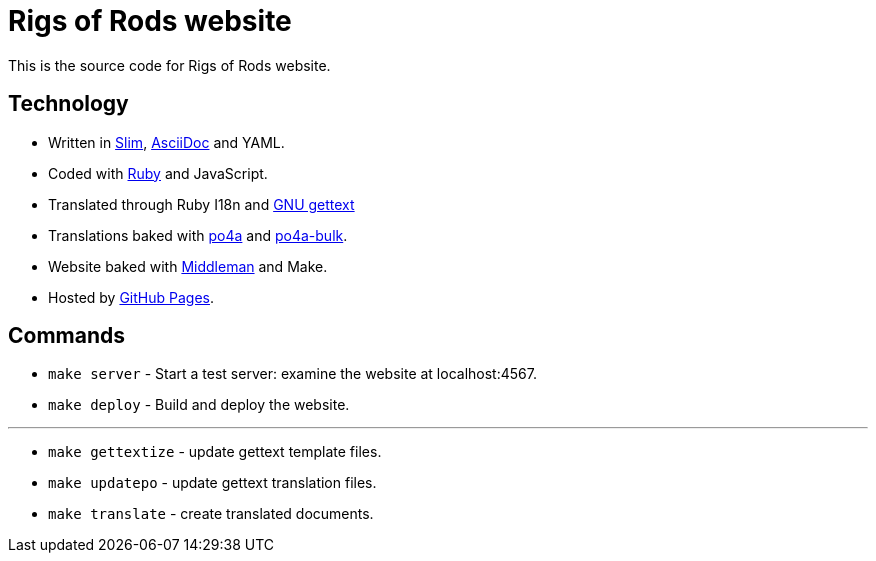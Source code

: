 = Rigs of Rods website

This is the source code for Rigs of Rods website.

== Technology
* Written in http://slim-lang.org[Slim], http://asciidoctor.org[AsciiDoc] and YAML.
* Coded with https://ruby-lang.org[Ruby] and JavaScript.
* Translated through Ruby I18n and https://www.gnu.org/software/gettext/[GNU gettext]

* Translations baked with https://po4a.alioth.debian.org/[po4a] and https://github.com/skybon/po4a-bulk[po4a-bulk].
* Website baked with https://middlemanapp.com[Middleman] and Make.

* Hosted by https://pages.github.com[GitHub Pages].

== Commands
* `make server` - Start a test server: examine the website at localhost:4567.
* `make deploy` - Build and deploy the website.

''''
* `make gettextize` - update gettext template files.
* `make updatepo` - update gettext translation files.
* `make translate` - create translated documents.
